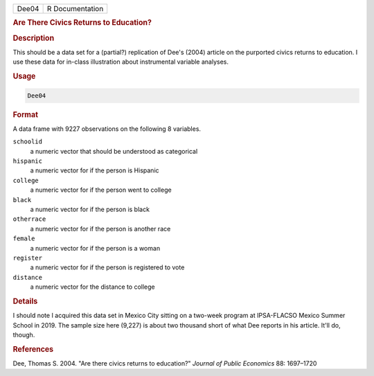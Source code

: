 .. container::

   ===== ===============
   Dee04 R Documentation
   ===== ===============

   .. rubric:: Are There Civics Returns to Education?
      :name: Dee04

   .. rubric:: Description
      :name: description

   This should be a data set for a (partial?) replication of Dee's
   (2004) article on the purported civics returns to education. I use
   these data for in-class illustration about instrumental variable
   analyses.

   .. rubric:: Usage
      :name: usage

   .. code:: R

      Dee04

   .. rubric:: Format
      :name: format

   A data frame with 9227 observations on the following 8 variables.

   ``schoolid``
      a numeric vector that should be understood as categorical

   ``hispanic``
      a numeric vector for if the person is Hispanic

   ``college``
      a numeric vector for if the person went to college

   ``black``
      a numeric vector for if the person is black

   ``otherrace``
      a numeric vector for if the person is another race

   ``female``
      a numeric vector for if the person is a woman

   ``register``
      a numeric vector for if the person is registered to vote

   ``distance``
      a numeric vector for the distance to college

   .. rubric:: Details
      :name: details

   I should note I acquired this data set in Mexico City sitting on a
   two-week program at IPSA-FLACSO Mexico Summer School in 2019. The
   sample size here (9,227) is about two thousand short of what Dee
   reports in his article. It'll do, though.

   .. rubric:: References
      :name: references

   Dee, Thomas S. 2004. "Are there civics returns to education?"
   *Journal of Public Economics* 88: 1697–1720

